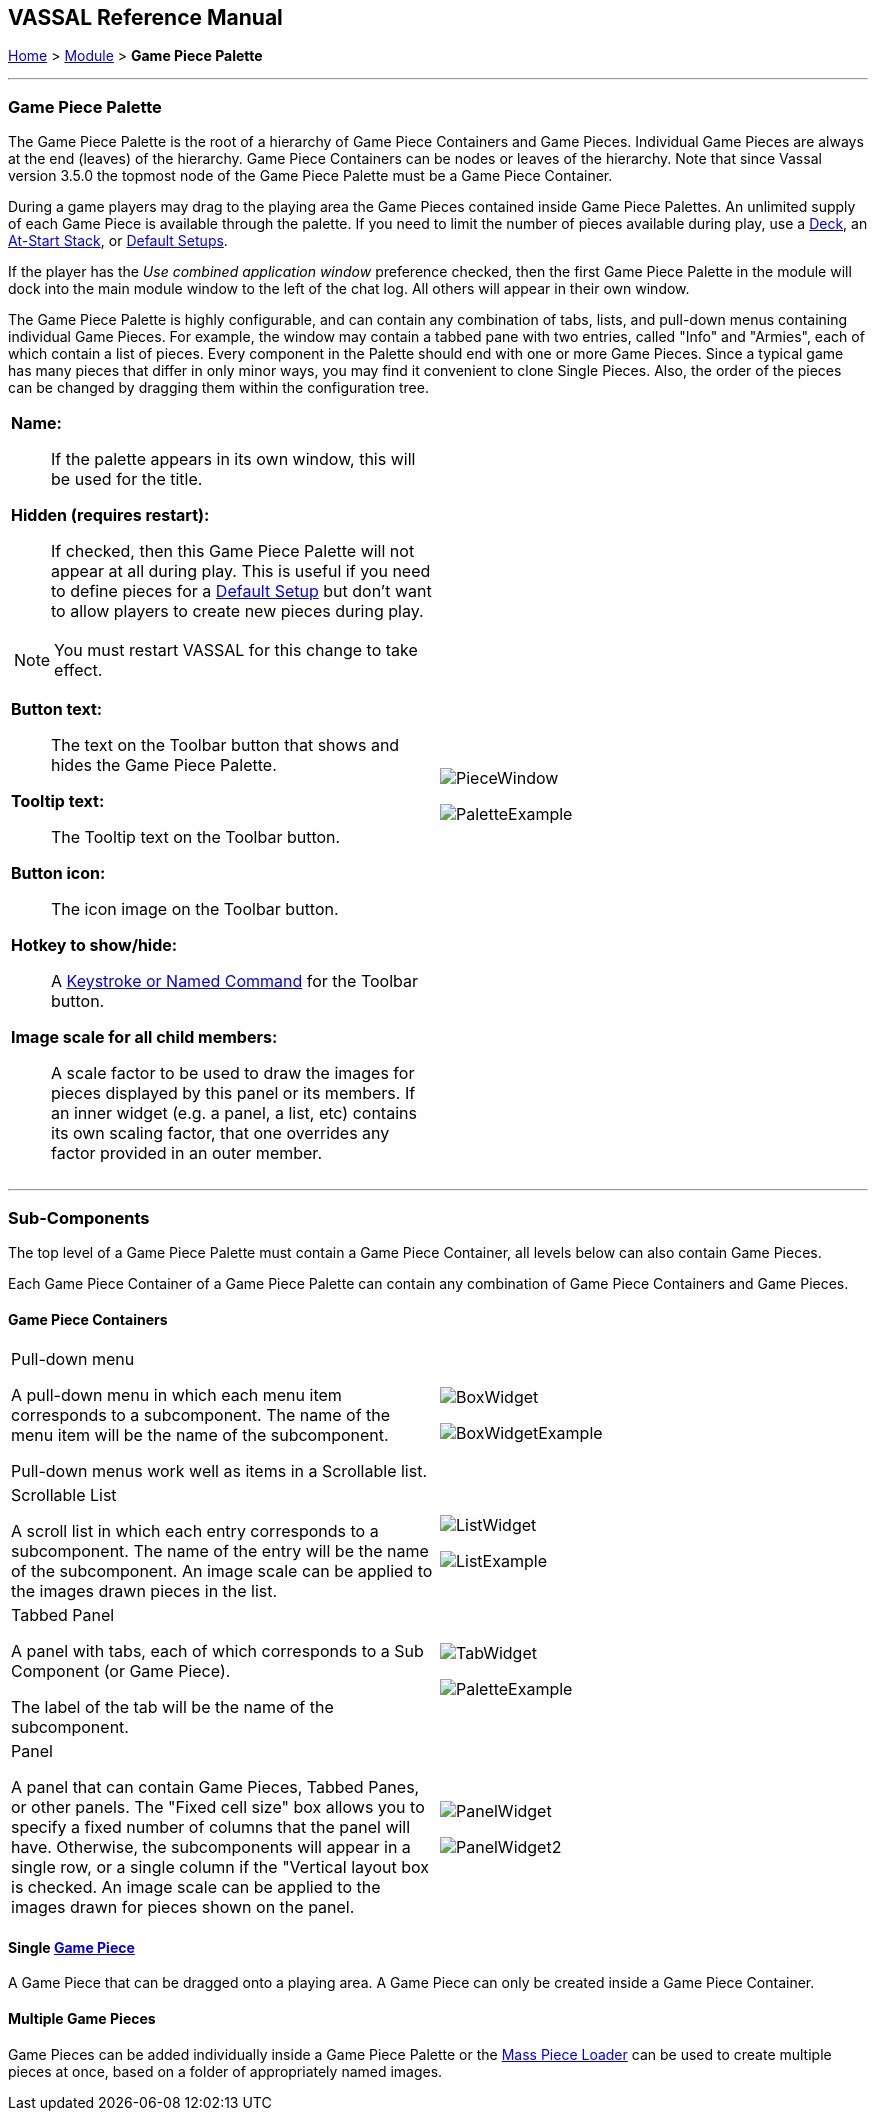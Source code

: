 == VASSAL Reference Manual
[#top]

[.small]#<<index.adoc#toc,Home>> > <<GameModule.adoc#top,Module>> > *Game Piece Palette*#

'''''

=== Game Piece Palette

The Game Piece Palette is the root of a hierarchy of Game Piece Containers and Game Pieces.
Individual Game Pieces are always at the end (leaves) of the hierarchy. Game Piece Containers can be nodes or leaves of the hierarchy.
Note that since Vassal version 3.5.0 the topmost node of the Game Piece Palette must be a Game Piece Container.

During a game players may drag to the playing area the Game Pieces contained inside Game Piece Palettes.
An unlimited supply of each Game Piece is available through the palette.
If you need to limit the number of pieces available during play, use a <<Deck.adoc#top,Deck>>, an <<SetupStack.adoc#top,At-Start Stack>>, or <<GameModule.adoc#PredefinedSetup,Default Setups>>.

If the player has the _Use combined application window_ preference checked, then the first Game Piece Palette in the module will dock into the main module window to the left of the chat log.
All others will appear in their own window.

The Game Piece Palette is highly configurable, and can contain any combination of tabs, lists, and pull-down menus containing individual Game Pieces.
For example, the window may contain a tabbed pane with two entries, called "Info" and "Armies", each of which contain a list of pieces.
Every component in the Palette should end with one or more Game Pieces.
Since a typical game has many pieces that differ in only minor ways, you may find it convenient to clone Single Pieces.
Also, the order of the pieces can be changed by dragging them within the configuration tree.

[width="100%",cols="50%a,^50%a",]
|===
|

*Name:*::  If the palette appears in its own window, this will be used for the title.

*Hidden (requires restart):*::  If checked, then this Game Piece Palette will not appear at all during play.
This is useful if you need to define pieces for a <<GameModule.adoc#PredefinedSetup,Default Setup>> but don't want to allow players to create new pieces during play.

NOTE: You must restart VASSAL for this change to take effect.

*Button text:*::  The text on the Toolbar button that shows and hides the Game Piece Palette.

*Tooltip text:*::  The Tooltip text on the Toolbar button.

*Button icon:*::  The icon image on the Toolbar button.

*Hotkey to show/hide:*::  A <<NamedKeyCommand.adoc#top,Keystroke or Named Command>> for the Toolbar button.

*Image scale for all child members:*::  A scale factor to be used to draw the images for pieces displayed by this panel or its members.
If an inner widget (e.g.
a panel, a list, etc) contains its own scaling factor, that one overrides any factor provided in an outer member.

|

image:images/PieceWindow.png[]

image:images/PaletteExample.png[] +
|===

'''''

=== Sub-Components
The top level of a Game Piece Palette must contain a Game Piece Container, all levels below can also contain Game Pieces.

Each Game Piece Container of a Game Piece Palette can contain any combination of Game Piece Containers and Game Pieces.

==== Game Piece Containers
[width="100%",cols="50%a,^50%a",]
|===
|Pull-down menu

A pull-down menu in which each menu item corresponds to a subcomponent.
The name of the menu item will be the name of the subcomponent.

Pull-down menus work well as items in a Scrollable list.
|image:images/BoxWidget.png[]

image:images/BoxWidgetExample.png[]
|Scrollable List


A scroll list in which each entry corresponds to a subcomponent.
The name of the entry will be the name of the subcomponent.
An image scale can be applied to the images drawn pieces in the list.
|
image:images/ListWidget.png[]

image:images/ListExample.png[]


| Tabbed Panel

A panel with tabs, each of which corresponds to a Sub Component (or Game Piece).

The label of the tab will be the name of the subcomponent.
|image:images/TabWidget.png[]

image:images/PaletteExample.png[]
| Panel

A panel that can contain Game Pieces, Tabbed Panes, or other panels.
The "Fixed cell size" box allows you to specify a fixed number of columns that the panel will have.
Otherwise, the subcomponents will appear in a single row, or a single column if the "Vertical layout box is checked.
An image scale can be applied to the images drawn for pieces shown on the panel.

|
image:images/PanelWidget.png[]

image:images/PanelWidget2.png[]
|===


==== Single <<GamePiece.adoc#top, Game Piece>>

A Game Piece that can be dragged onto a playing area. A Game Piece can only be created inside a Game Piece Container.

==== Multiple Game Pieces
Game Pieces can be added individually inside a Game Piece Palette or the <<MassPieceLoader.adoc#top,Mass Piece Loader>> can be used to create multiple pieces at once, based on a folder of appropriately named images.


